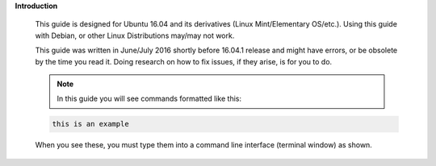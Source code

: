 .. sectnum::

**Introduction**

 This guide is designed for Ubuntu 16.04 and its derivatives (Linux Mint/Elementary OS/etc.).  Using this guide with Debian, or other Linux Distributions may/may not work.

 This guide was written in June/July 2016 shortly before 16.04.1 release and might have errors, or be obsolete by the time you read it. Doing research on how to fix issues, if they arise, is for you to do.


 .. NOTE:: In this guide you will see commands formatted like this:

 .. code:: bash

  this is an example

 When you see these, you must type them into a command line interface (terminal window) as shown.
